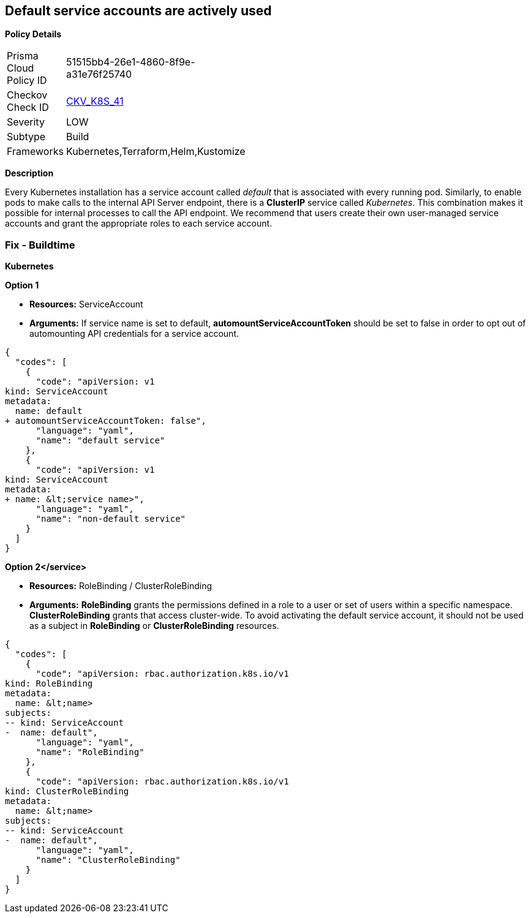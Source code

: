 == Default service accounts are actively used


*Policy Details* 

[width=45%]
[cols="1,1"]
|=== 
|Prisma Cloud Policy ID 
| 51515bb4-26e1-4860-8f9e-a31e76f25740

|Checkov Check ID 
| https://github.com/bridgecrewio/checkov/tree/master/checkov/terraform/checks/resource/kubernetes/DefaultServiceAccount.py[CKV_K8S_41]

|Severity
|LOW

|Subtype
|Build

|Frameworks
|Kubernetes,Terraform,Helm,Kustomize

|=== 



*Description* 


Every Kubernetes installation has a service account called _default_ that is associated with every running pod.
Similarly, to enable pods to make calls to the internal API Server endpoint, there is a *ClusterIP* service called _Kubernetes_.
This combination makes it possible for internal processes to call the API endpoint.
We recommend that users create their own user-managed service accounts and grant the appropriate roles to each service account.

=== Fix - Buildtime


*Kubernetes* 




*Option 1* 


* *Resources:* ServiceAccount
* *Arguments:* If service name is set to default, *automountServiceAccountToken* should be set to false in order to opt out of automounting API credentials for a service account.


[source,yaml]
----
{
  "codes": [
    {
      "code": "apiVersion: v1
kind: ServiceAccount
metadata:
  name: default
+ automountServiceAccountToken: false",
      "language": "yaml",
      "name": "default service"
    },
    {
      "code": "apiVersion: v1
kind: ServiceAccount
metadata:
+ name: &lt;service name>",
      "language": "yaml",
      "name": "non-default service"
    }
  ]
}
----


*Option 2+++&lt;/service>+++* 


* *Resources:* RoleBinding / ClusterRoleBinding
* *Arguments:*  *RoleBinding* grants the permissions defined in a role to a user or set of users within a specific namespace.
*ClusterRoleBinding* grants that access cluster-wide.
To avoid activating  the default service account, it should not be used as a subject in *RoleBinding* or *ClusterRoleBinding* resources.


[source,yaml]
----
{
  "codes": [
    {
      "code": "apiVersion: rbac.authorization.k8s.io/v1
kind: RoleBinding
metadata:
  name: &lt;name>
subjects:
-- kind: ServiceAccount
-  name: default",
      "language": "yaml",
      "name": "RoleBinding"
    },
    {
      "code": "apiVersion: rbac.authorization.k8s.io/v1
kind: ClusterRoleBinding
metadata:
  name: &lt;name>
subjects:
-- kind: ServiceAccount
-  name: default",
      "language": "yaml",
      "name": "ClusterRoleBinding"
    }
  ]
}
----
